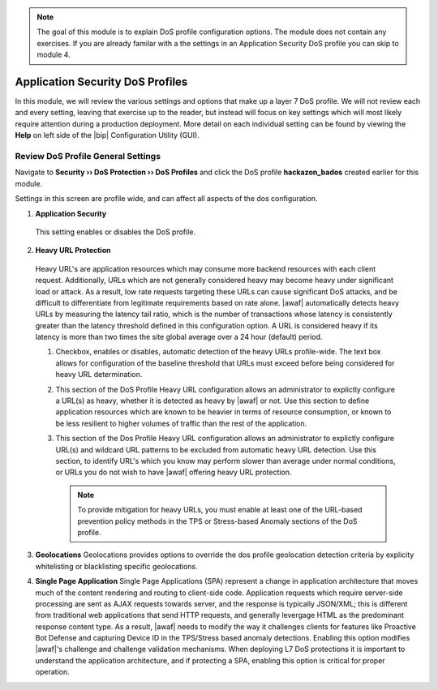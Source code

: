 .. _module2:

.. NOTE:: The goal of this module is to explain DoS profile configuration options.  The module does not contain any exercises.  If you are already familar with a the settings in an Application Security DoS profile you can skip to module 4.


Application Security DoS Profiles
==================================================

In this module, we will review the various settings and options that make up a layer 7 DoS profile.  We will not review each and every setting, leaving that exercise up to the reader, but instead will focus on key settings which will most likely require attention during a production deployment.  More detail on each individual setting can be found by viewing the **Help** on left side of the |bip| Configuration Utility (GUI).

Review DoS Profile General Settings
^^^^^^^^^^^^^^^^^^^^^^^^^^^^^^^^^^^

Navigate to **Security ›› DoS Protection ›› DoS Profiles** and click the DoS profile **hackazon_bados** created earlier for this module.
 
Settings in this screen are profile wide, and can affect all aspects of the dos configuration.

|gen-settings|



1.  **Application Security** 
   This setting enables or disables the DoS profile.

2.  **Heavy URL Protection**
   Heavy URL's are application resources which may consume more backend resources with each client request.  Additionally, URLs which are not generally considered heavy may become heavy under significant load or attack.  As a result,  low rate requests targeting these URLs can cause significant DoS attacks, and be difficult to differentiate from legitimate requirements based on rate alone.  |awaf| automatically detects heavy URLs by measuring the latency tail ratio, which is the number of transactions whose latency is consistently greater than the latency threshold defined in this configuration option.  A URL is considered heavy if its latency is more than two times the site global average over a 24 hour (default) period.
        
   |heavy-url-det|
            

   1. Checkbox, enables or disables, automatic detection of the heavy URLs profile-wide.  The text box allows for configuration of the baseline threshold that URLs must exceed before being considered for heavy URL determination.  

   2. This section of the DoS Profile Heavy URL configuration allows an administrator to explictly configure a URL(s) as heavy, whether it is detected as heavy by |awaf| or not.  Use this section to define application resources which are known to be heavier in terms of resource consumption, or known to be less resilient to higher volumes of traffic than the rest of the application.

   3. This section of the Dos Profile Heavy URL configuration allows an administrator to explictly configure URL(s) and wildcard URL patterns to be excluded from automatic heavy URL detection.  Use this section, to identify URL's which you know may perform slower than average under normal conditions, or URLs you do not wish to have |awaf| offering heavy URL protection.

      .. NOTE:: To provide mitigation for heavy URLs, you must enable at least one of the URL-based prevention policy methods in the TPS or Stress-based Anomaly sections of the DoS profile.
        
3. **Geolocations**
   Geolocations provides options to override the dos profile geolocation detection criteria by explicity whitelisting or blacklisting specific geolocations.

   |geolocs| 

4. **Single Page Application**
   Single Page Applications (SPA) represent a change in application architecture that moves much of the content rendering and routing to client-side code.  Application requests which require server-side processing are sent as AJAX requests towards server, and the response is typically JSON/XML; this is different from traditional web applications that send HTTP requests, and generally levergage HTML as the predominant response content type. As a result, |awaf| needs to modify the way it challenges clients for features like Proactive Bot Defense and capturing Device ID in the TPS/Stress based anomaly detections.  Enabling this option modifies |awaf|'s challenge and challenge validation mechanisms.  When deploying L7 DoS protections it is important to understand the application architecture, and if protecting a SPA, enabling this option is critical for proper operation.  


.. |gen-settings| image:: _images/gen-settings.png
   :width: 6.59740in
   :height: 5.73203in
.. |heavy-url-det| image:: _images/heavy-url-det.png
   :width: 6.59740in
   :height: 3.73203in
.. |geolocs| image:: _images/geolocs.png
   :width: 6.2740in
   :height: 1.53203in



